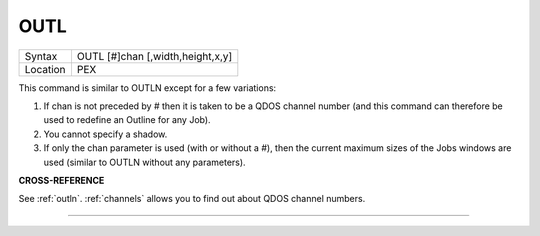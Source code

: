 ..  _outl:

OUTL
====

+----------+-------------------------------------------------------------------+
| Syntax   |  OUTL [#]chan [,width,height,x,y]                                 |
+----------+-------------------------------------------------------------------+
| Location |  PEX                                                              |
+----------+-------------------------------------------------------------------+

This command is similar to OUTLN except for a few variations:

#. If chan is not preceded by # then it is taken to be a QDOS channel number (and this command can therefore be used to redefine an Outline for any Job).
#. You cannot specify a shadow.
#. If only the chan parameter is used (with or without a #), then the current maximum sizes of the Jobs
   windows are used (similar to OUTLN without any parameters).

**CROSS-REFERENCE**

See :ref:`outln`.
:ref:`channels` allows you to find out about QDOS
channel numbers.

--------------


